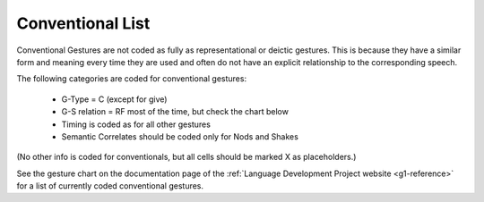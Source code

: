 .. _g2sect_8:


*****************
Conventional List
*****************

Conventional Gestures are not coded as fully as representational or deictic gestures. This is because they have a similar form and meaning every time they are used and often do not have an explicit relationship to the corresponding speech.

The following categories are coded for conventional gestures: 

 * G-Type = C (except for give)
 * G-S relation = RF most of the time, but check the chart below
 * Timing is coded as for all other gestures
 * Semantic Correlates should be coded only for Nods and Shakes

(No other info is coded for conventionals, but all cells should be marked X as placeholders.)


See the gesture chart on the documentation page of the :ref:`Language Development Project website <g1-reference>` for a list of currently coded conventional gestures.
